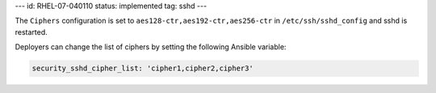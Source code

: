 ---
id: RHEL-07-040110
status: implemented
tag: sshd
---

The ``Ciphers`` configuration is set to ``aes128-ctr,aes192-ctr,aes256-ctr`` in
``/etc/ssh/sshd_config`` and sshd is restarted.

Deployers can change the list of ciphers by setting the following Ansible
variable:

.. code-block:: yaml

    security_sshd_cipher_list: 'cipher1,cipher2,cipher3'
